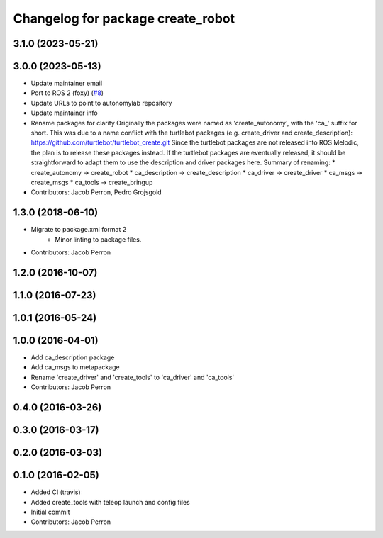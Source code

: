^^^^^^^^^^^^^^^^^^^^^^^^^^^^^^^^^^
Changelog for package create_robot
^^^^^^^^^^^^^^^^^^^^^^^^^^^^^^^^^^

3.1.0 (2023-05-21)
------------------

3.0.0 (2023-05-13)
------------------
* Update maintainer email
* Port to ROS 2 (foxy) (`#8 <https://github.com/autonomylab/create_robot/issues/8>`_)
* Update URLs to point to autonomylab repository
* Update maintainer info
* Rename packages for clarity
  Originally the packages were named as 'create_autonomy', with the 'ca\_' suffix for short.
  This was due to a name conflict with the turtlebot packages (e.g. create_driver and create_description):
  https://github.com/turtlebot/turtlebot_create.git
  Since the turtlebot packages are not released into ROS Melodic, the plan is to release these packages instead.
  If the turtlebot packages are eventually released, it should be straightforward to adapt them to use the
  description and driver packages here.
  Summary of renaming:
  * create_autonomy -> create_robot
  * ca_description -> create_description
  * ca_driver -> create_driver
  * ca_msgs -> create_msgs
  * ca_tools -> create_bringup
* Contributors: Jacob Perron, Pedro Grojsgold

1.3.0 (2018-06-10)
------------------
* Migrate to package.xml format 2
    * Minor linting to package files.
* Contributors: Jacob Perron

1.2.0 (2016-10-07)
------------------

1.1.0 (2016-07-23)
------------------

1.0.1 (2016-05-24)
------------------

1.0.0 (2016-04-01)
------------------
* Add ca_description package
* Add ca_msgs to metapackage
* Rename 'create_driver' and 'create_tools' to 'ca_driver' and 'ca_tools'
* Contributors: Jacob Perron

0.4.0 (2016-03-26)
------------------

0.3.0 (2016-03-17)
------------------

0.2.0 (2016-03-03)
------------------

0.1.0 (2016-02-05)
------------------
* Added CI (travis)
* Added create_tools with teleop launch and config files
* Initial commit
* Contributors: Jacob Perron
